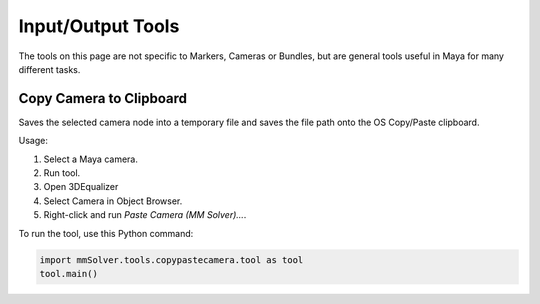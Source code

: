 Input/Output Tools
==================

The tools on this page are not specific to Markers, Cameras or
Bundles, but are general tools useful in Maya for many different
tasks.

.. _copy-camera-to-clipboard-tool-ref:

Copy Camera to Clipboard
------------------------

Saves the selected camera node into a temporary file and saves the
file path onto the OS Copy/Paste clipboard.

Usage:

1) Select a Maya camera.

2) Run tool.

3) Open 3DEqualizer

4) Select Camera in Object Browser.

5) Right-click and run *Paste Camera (MM Solver)...*.

To run the tool, use this Python command:

.. code:: python

    import mmSolver.tools.copypastecamera.tool as tool
    tool.main()
